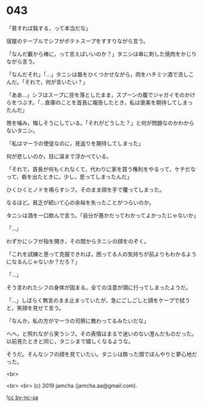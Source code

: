 #+OPTIONS: toc:nil
#+OPTIONS: -:nil
#+OPTIONS: ^:{}
 
* 043

  「貧すれば鈍する，って本当だな」

  宿屋のテーブルでシフがポテトスープをすすりながら言う。

  「なんだ藪から棒に，って言えばいいのか？」タニシは串に刺した焼肉をかじりながら言う。

  「なんだそれ」「…」タニシは眉をひくつかせながら，肉をハチミツ酒で流しこんだ。「それで，何が言いたい？」

  「ああ…」シフはスープに目を落としたまま，スプーンの腹でジャガイモのかけらをつぶす。「…倉庫のことを首長に報告したとき，私は褒美を期待してしまったんだ」

  唇を噛み，悔しそうにしている。「それがどうした？」と何が問題なのかわからないタニシ。

  「私はマーラの使徒なのに，見返りを期待してしまった」

  何が悲しいのか，目に涙まで浮かべている。

  「それで，首長が何もくれなくて，代わりに家を買う権利をやるって，ケチだなって，砦を出たときに，少し，思ってしまったんだ」

  ひくひくとノドを鳴らすシフ。そのまま顔を手で覆ってしまった。

  なるほど。貧乏が続いて心の余裕を失ったことがつらいのか。

  タニシは酒を一口飲んで言う。「自分が愚かだってわかってよかったじゃないか」

  「…」
  
  わずかにシフが指を開き，その間からタニシの顔をのぞく。

  「これを試練と思って克服できれば，困ってる人の気持ちが前よりもわかるようになるんじゃないか？だろ？」

  「…」

  そう言われたシフの身体が固まる。全ての注意が頭に行ってしまったようだ。

  「…」しばらく無言のまま止まっていたが，急にごしごしと顔をケープで拭うと，笑顔を見せて言う。

  「なんか，私の方がマーラの司祭に教わってるみたいだな」

  へへ，と照れながら笑うシフ。その表情はまるで迷いのない澄んだものだった。以前見たときと同じ，タニシまで嬉しくなるような。

  そうだ。そんなシフの顔を見ていたい。タニシは酔った頭でぼんやりと夢心地だった。

  <br>

  <br>
  <br>
  (c) 2019 jamcha (jamcha.aa@gmail.com).

  ![[https://i.creativecommons.org/l/by-nc-sa/4.0/88x31.png][cc by-nc-sa]]
